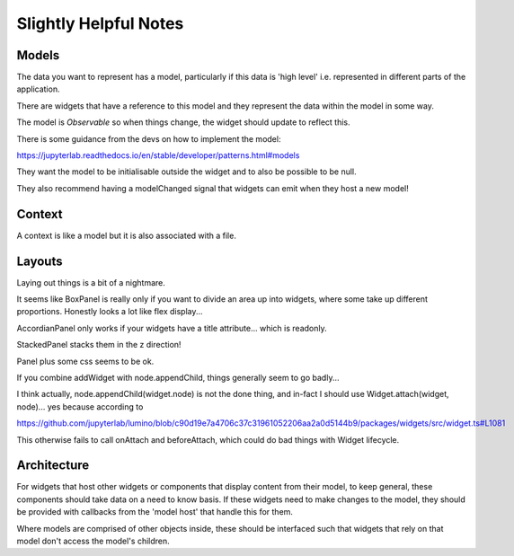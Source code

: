 ======================
Slightly Helpful Notes
======================

Models
======

The data you want to represent has a model, particularly if this data is 'high level' i.e. represented in different parts of the application.

There are widgets that have a reference to this model and they represent the data within the model in some way.

The model is *Observable* so when things change, the widget should update to reflect this.

There is some guidance from the devs on how to implement the model:

https://jupyterlab.readthedocs.io/en/stable/developer/patterns.html#models

They want the model to be initialisable outside the widget and to also be possible to be null.

They also recommend having a modelChanged signal that widgets can emit when they host a new model!

Context
=======

A context is like a model but it is also associated with a file.

Layouts
=======

Laying out things is a bit of a nightmare.

It seems like BoxPanel is really only if you want to divide an area up into widgets, where some take up different proportions. Honestly looks a lot like flex display...

AccordianPanel only works if your widgets have a title attribute... which is readonly.

StackedPanel stacks them in the z direction!

Panel plus some css seems to be ok.

If you combine addWidget with node.appendChild, things generally seem to go badly...

I think actually, node.appendChild(widget.node) is not the done thing, and in-fact I should use Widget.attach(widget, node)... yes because according to

https://github.com/jupyterlab/lumino/blob/c90d19e7a4706c37c31961052206aa2a0d5144b9/packages/widgets/src/widget.ts#L1081

This otherwise fails to call onAttach and beforeAttach, which could do bad things with Widget lifecycle.

Architecture
============

For widgets that host other widgets or components that display content from their model, to keep general, these components should take data on a need to know basis. If these widgets need to make changes to the model, they should be provided with callbacks from the 'model host' that handle this for them.

Where models are comprised of other objects inside, these should be interfaced such that widgets that rely on that model don't access the model's children.
